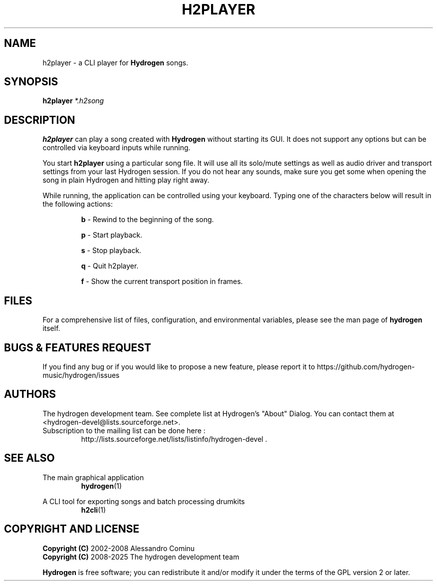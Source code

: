 .TH H2PLAYER "1" "July 29, 2025" "Hydrogen 1.2.6" "User Commands"
.SH NAME
h2player \- a CLI player for \fBHydrogen\fR songs.
.SH SYNOPSIS
.PP
\fBh2player\fR \fI*.h2song\fR
.SH DESCRIPTION
.PP
\fBh2player\fR can play a song created with \fBHydrogen\fR without starting its
GUI. It does not support any options but can be controlled via keyboard inputs
while running.
.PP
You start \fBh2player\fR using a particular song file. It will use all its
solo/mute settings as well as audio driver and transport settings from your last
Hydrogen session. If you do not hear any sounds, make sure you get some when
opening the song in plain Hydrogen and hitting play right away.
.PP
While running, the application can be controlled using your keyboard. Typing one
of the characters below will result in the following actions:
.IP
.B b
\- Rewind to the beginning of the song.
.IP
.B p
\- Start playback.
.IP
.B s
\- Stop playback.
.IP
.B q
\- Quit h2player.
.IP
.B f
\- Show the current transport position in frames.
.SH FILES
For a comprehensive list of files, configuration, and environmental variables, please see the man page of \fBhydrogen\fR itself.
.SH BUGS & FEATURES REQUEST
.PP
If you find any bug or if you would like to propose a new feature, please report it to https://github.com/hydrogen-music/hydrogen/issues
.SH AUTHORS
.PP
The hydrogen development team. See complete list at Hydrogen's "About" Dialog. You can contact them at <hydrogen-devel@lists.sourceforge.net>.
.TP
Subscription to the mailing list can be done here :
.br
http://lists.sourceforge.net/lists/listinfo/hydrogen-devel .
.SH SEE ALSO
The main graphical application
.RS
\fBhydrogen\fR(1)
.RE
.PP
A CLI tool for exporting songs and batch processing drumkits
.RS
\fBh2cli\fR(1)
.RE
.SH COPYRIGHT AND LICENSE
\fBCopyright (C)\fR 2002\-2008 Alessandro Cominu
.br
\fBCopyright (C)\fR 2008\-2025 The hydrogen development team
.PP
\fBHydrogen\fR is free software; you can redistribute it and/or modify it under the terms of the GPL version 2 or later.

